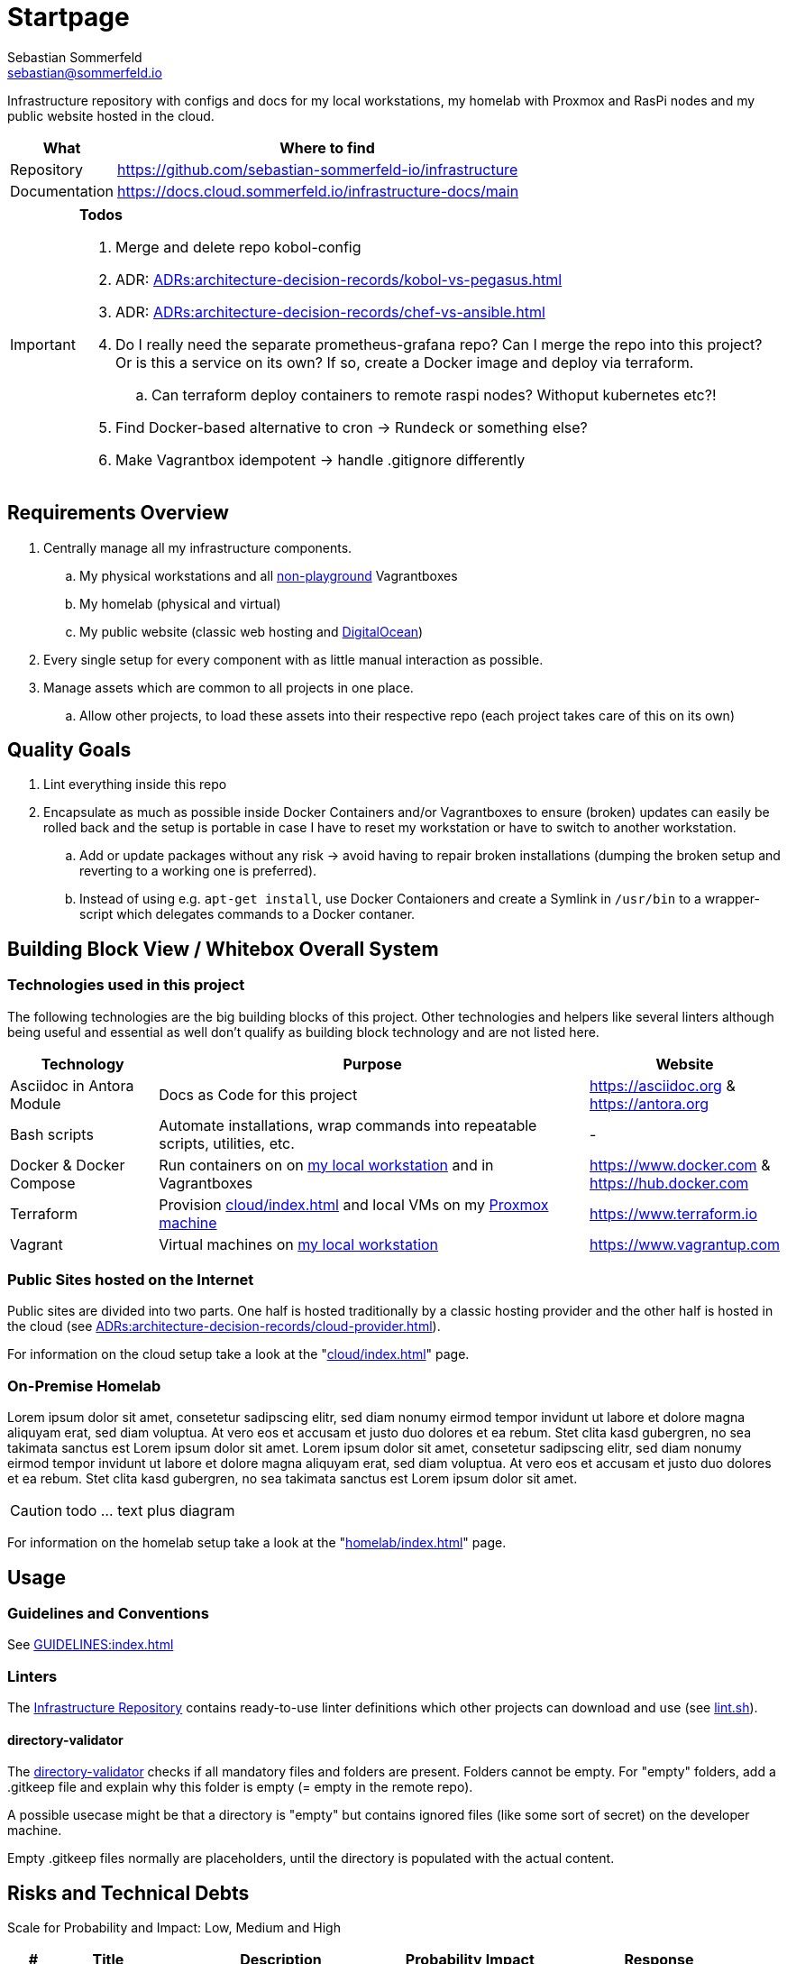 = Startpage
Sebastian Sommerfeld <sebastian@sommerfeld.io>
:project-name: infrastructure
:url-project: https://github.com/sebastian-sommerfeld-io/{project-name}

Infrastructure repository with configs and docs for my local workstations, my homelab with Proxmox and RasPi nodes and my public website hosted in the cloud.

[cols="1,4", options="header"]
|===
|What |Where to find
|Repository |{url-project}
|Documentation |https://docs.cloud.sommerfeld.io/{project-name}-docs/main
|===

[IMPORTANT]
====
*Todos*

. Merge and delete repo kobol-config
. ADR: xref:ADRs:architecture-decision-records/kobol-vs-pegasus.adoc[]
. ADR: xref:ADRs:architecture-decision-records/chef-vs-ansible.adoc[]
. Do I really need the separate prometheus-grafana repo? Can I merge the repo into this project? Or is this a service on its own? If so, create a Docker image and deploy via terraform.
.. Can terraform deploy containers to remote raspi nodes? Withoput kubernetes etc?!
. Find Docker-based alternative to cron -> Rundeck or something else?
. Make Vagrantbox idempotent -> handle .gitignore differently
====

== Requirements Overview
. Centrally manage all my infrastructure components.
.. My physical workstations and all link:/playgrounds-docs/main[non-playground] Vagrantboxes
.. My homelab (physical and virtual)
.. My public website (classic web hosting and link:https://cloud.digitalocean.com[DigitalOcean])
. Every single setup for every component with as little manual interaction as possible.
. Manage assets which are common to all projects in one place.
.. Allow other projects, to load these assets into their respective repo (each project takes care of this on its own)

== Quality Goals
. Lint everything inside this repo
. Encapsulate as much as possible inside Docker Containers and/or Vagrantboxes to ensure (broken) updates can easily be rolled back and the setup is portable in case I have to reset my workstation or have to switch to another workstation.
.. Add or update packages without any risk -> avoid having to repair broken installations (dumping the broken setup and reverting to a working one is preferred).
.. Instead of using e.g. `apt-get install`, use Docker Contaioners and create a Symlink in `/usr/bin` to a wrapper-script which delegates commands to a Docker contaner.

== Building Block View / Whitebox Overall System
=== Technologies used in this project
The following technologies are the big building blocks of this project. Other technologies and helpers like several linters although being useful and essential as well don't qualify as building block technology and are not listed here.

[cols="1,3,1", options="header"]
|===
|Technology |Purpose |Website
|Asciidoc in Antora Module |Docs as Code for this project |https://asciidoc.org & https://antora.org
|Bash scripts |Automate installations, wrap commands into repeatable scripts, utilities, etc. |-
|Docker & Docker Compose |Run containers on on xref:workstations/kobol/index.adoc[my local workstation] and in Vagrantboxes |https://www.docker.com & https://hub.docker.com
|Terraform |Provision xref:cloud/index.adoc[] and local VMs on my xref:homelab/index.adoc[Proxmox machine] |https://www.terraform.io
|Vagrant |Virtual machines on xref:workstations/kobol/index.adoc[my local workstation] |https://www.vagrantup.com
|===

=== Public Sites hosted on the Internet
Public sites are divided into two parts. One half is hosted traditionally by a classic hosting provider and the other half is hosted in the cloud (see xref:ADRs:architecture-decision-records/cloud-provider.adoc[]).

For information on the cloud setup take a look at the "xref:cloud/index.adoc[]" page.

=== On-Premise Homelab
Lorem ipsum dolor sit amet, consetetur sadipscing elitr, sed diam nonumy eirmod tempor invidunt ut labore et dolore magna aliquyam erat, sed diam voluptua. At vero eos et accusam et justo duo dolores et ea rebum. Stet clita kasd gubergren, no sea takimata sanctus est Lorem ipsum dolor sit amet. Lorem ipsum dolor sit amet, consetetur sadipscing elitr, sed diam nonumy eirmod tempor invidunt ut labore et dolore magna aliquyam erat, sed diam voluptua. At vero eos et accusam et justo duo dolores et ea rebum. Stet clita kasd gubergren, no sea takimata sanctus est Lorem ipsum dolor sit amet.

CAUTION: todo ... text plus diagram

For information on the homelab setup take a look at the "xref:homelab/index.adoc[]" page.

== Usage
=== Guidelines and Conventions
See xref:GUIDELINES:index.adoc[]

=== Linters
The link:https://github.com/sebastian-sommerfeld-io/infrastructure[Infrastructure Repository] contains ready-to-use linter definitions which other projects can download and use (see link:https://github.com/sebastian-sommerfeld-io/infrastructure/blob/main/lint.sh[lint.sh]).

==== directory-validator
The link:https://github.com/goerwin/directory-validator[directory-validator] checks if all mandatory files and folders are present. Folders cannot be empty. For "empty" folders, add a .gitkeep file and explain why this folder is empty (= empty in the remote repo).

A possible usecase might be that a directory is "empty" but contains ignored files (like some sort of secret) on the developer machine.

Empty .gitkeep files normally are placeholders, until the directory is populated with the actual content.

== Risks and Technical Debts
Scale for Probability and Impact: Low, Medium and High

[cols="^1,2,5a,1,1,5a", options="header"]
|===
|# |Title |Description |Probability |Impact |Response
|{counter:usage} |- |- |- |- |-
|===
